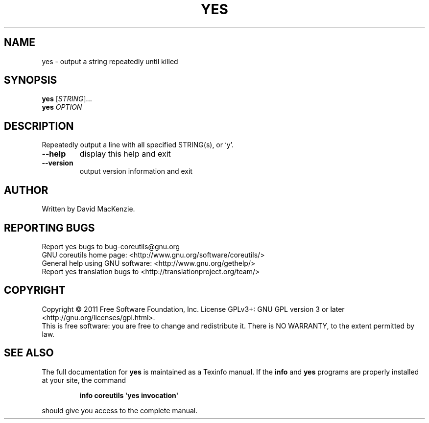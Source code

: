 .\" DO NOT MODIFY THIS FILE!  It was generated by help2man 1.35.
.TH YES "1" "September 2011" "GNU coreutils 8.12.197-032bb" "User Commands"
.SH NAME
yes \- output a string repeatedly until killed
.SH SYNOPSIS
.B yes
[\fISTRING\fR]...
.br
.B yes
\fIOPTION\fR
.SH DESCRIPTION
.\" Add any additional description here
.PP
Repeatedly output a line with all specified STRING(s), or `y'.
.TP
\fB\-\-help\fR
display this help and exit
.TP
\fB\-\-version\fR
output version information and exit
.SH AUTHOR
Written by David MacKenzie.
.SH "REPORTING BUGS"
Report yes bugs to bug\-coreutils@gnu.org
.br
GNU coreutils home page: <http://www.gnu.org/software/coreutils/>
.br
General help using GNU software: <http://www.gnu.org/gethelp/>
.br
Report yes translation bugs to <http://translationproject.org/team/>
.SH COPYRIGHT
Copyright \(co 2011 Free Software Foundation, Inc.
License GPLv3+: GNU GPL version 3 or later <http://gnu.org/licenses/gpl.html>.
.br
This is free software: you are free to change and redistribute it.
There is NO WARRANTY, to the extent permitted by law.
.SH "SEE ALSO"
The full documentation for
.B yes
is maintained as a Texinfo manual.  If the
.B info
and
.B yes
programs are properly installed at your site, the command
.IP
.B info coreutils \(aqyes invocation\(aq
.PP
should give you access to the complete manual.
